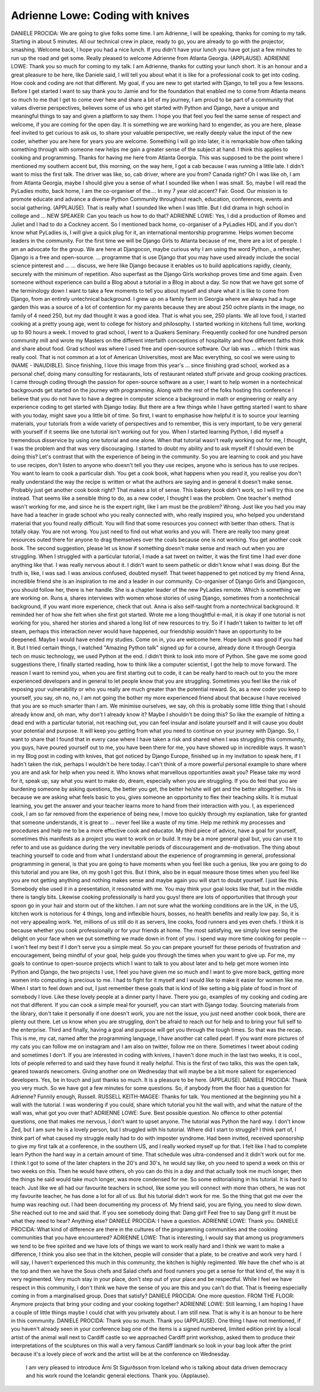=================================
Adrienne Lowe: Coding with knives
=================================

DANIELE PROCIDA:  We are going to give folks some time.  I am Adrienne, I will be speaking, thanks for coming to my talk.
Starting in about 5 minutes.
All our technical crew in place, ready to go, you are already to go with the projector, smashing.  Welcome back, I hope you had a nice lunch.  If you didn't have your lunch you have got just a few minutes to run up the road and get some.  Really pleased to welcome Adrienne from Atlanta Georgia.
(APPLAUSE).
ADRIENNE LOWE:  Thank you so much for coming to my talk.  I am Adrienne, thanks for cutting your lunch short.  It is an honour and a great pleasure to be here, like Daniele said, I will tell you about what it is like for a professional cook to get into coding.  How cook and coding are not that different.
My goal, if you are new to get started with Django, to tell you a few lessons.
Before I get started I want to say thank you to Jamie and for the foundation that enabled me to come from Atlanta means so much to me that I get to come over here and share a bit of my journey, I am proud to be part of a community that values diverse perspectives, believes some of us who get started with Python and Django, have a unique and meaningful things to say and given a platform to say them.
I hope you that feel you feel the same sense of respect and welcome, if you are coming for the open day.  It is something we are working hard to engender, as you are here, please feel invited to get curious to ask us, to share your valuable perspective, we really deeply value the input of the new coder, whether you are here for years you are welcome.
Something I will go into later, it is remarkable how often talking something through with someone new helps me gain a greater sense of the subject at hand.  I think this applies to cooking and programming.
Thanks for having me here from Atlanta Georgia.  This was supposed to be the point where I mentioned my southern accent but, this morning, on the way here, I got a cab because I was running a little late.  I didn't want to miss the first talk.  The driver was like, so, cab driver, where are you from?  Canada right?  Oh I was like oh, I am from Atlanta Georgia, maybe I should give you a sense of what I sounded like when I was small.
So, maybe I will read the PyLadies motto, back home, I am the co-organiser of the....
In my 7 year old accent?  Fair.  Good.
Our mission is to promote educate and advance a diverse Python Community throughout reach, education, conferences, events and social gathering.  (APPLAUSE).
That is really what I sounded like when I was little.
But I did drama in high school in college and ...
NEW SPEAKER:  Can you teach us how to do that?
ADRIENNE LOWE:  Yes, I did a production of Romeo and Juliet and I had to do a Cockney accent.
So I mentioned back home, co-organiser of a PyLadies HDL and if you don't know what PyLadies is, I will give a quick plug for it, an international mentorship programme.  Helps women become leaders in the community.
For the first time we will be Django Girls to Atlanta because of me, there are a lot of people.  I am an advocate for the group.
We are here at Djangocon, maybe curious why I am using the word Python., a refresher, Django is a free and open-source.  ... programme that is use Django that you may have used already include the social science pinterest and ... ... discuss, we here like Django because it enables us to build applications rapidly, cleanly, securely with the minimum of repetition.  Also superfast as the Django Girls workshop proves time and time again.  Even someone without experience can build a Blog about a tutorial in a Blog in about a day.
So now that we have got some of the terminology down I want to take a few moments to tell you about myself and share what it is like to come from Django, from an entirely untechnical background.  I grew up on a family farm in Georgia where we always had a huge garden this was a source of a lot of contention for my parents because they are about 250 ochre plants in the image, no family of 4 need 250, but my dad thought it was a good idea.  That is what you see, 250 plants.  We all love food, I started cooking at a pretty young age, went to college for history and philosophy.  I started working in kitchens full time, working up to 80 hours a week.  I moved to grad school, I went to a Quakers Seminary.  Frequently cooked for one hundred person community mill and wrote my Masters on the different interfaith conceptions of hospitality and how different faiths think and share about food.
Grad school was where I used free and open-source software.  Our lab was ... which I think was really cool.  That is not common at a lot of American Universities, most are Mac everything, so cool we were using to (NAME - INAUDIBLE).  Since finishing, I love this image from this year's ... since finishing grad school, worked as a personal chef, doing many consulting for restaurants, lots of restaurant related stuff private and group cooking practices.  I came through coding through the passion for open-source software as a user, I want to help women in a nontechnical backgrounds get started on the journey with programming.  Along with the rest of the folks hosting this conference I believe that you do not have to have a degree in computer science a background in math or engineering or really any experience coding to get started with Django today.  But there are a few things while I have getting started I want to share with you today, might save you a little bit of time.
So first, I want to emphasise how helpful it is to source your learning materials, your tutorials from a wide variety of perspectives and to remember, this is very important, to be very general with yourself if it seems like one tutorial isn't working out for you.  When I started learning Python, I did myself a tremendous disservice by using one tutorial and one alone.  When that tutorial wasn't really working out for me, I thought, I was the problem and that was very discouraging.  I started to doubt my ability and to ask myself if I should even be doing this?
Let's contrast that with the experience of being in the community.  So you are learning to cook and you have to use recipes, don't listen to anyone who doesn't tell you they use recipes, anyone who is serious has to use recipes.  You want to learn to cook a particular dish.  You get a cook book, what happens when you read it, you realise you don't really understand the way the recipe is written or what the authors are saying and in general it doesn't make sense.  Probably just get another cook book right?  That makes a lot of sense.  This bakery book didn't work, so I will try this one instead.  That seems like a sensible thing to do, as a new coder, I thought I was the problem.  One teacher's method wasn't working for me, and since he is the expert right, like I am must be the problem?
Wrong.  Just like you had you may have had a teacher in grade school who you really connected with, who really inspired you, who helped you understand material that you found really difficult.  You will find that some resources you connect with better than others.  That is totally okay.
You are not wrong.  You just need to find out what works and you will.  There are really too many great resources outed there for anyone to drag themselves over the coals because one is not working.
You get another cook book.  The second suggestion, please let us know if something doesn't make sense and reach out when you are struggling.  When I struggled with a particular tutorial, I made a sat tweet on twitter, it was the first time I had ever done anything like that.  I was really nervous about it.  I didn't want to seem pathetic or didn't know what I was doing.  But the truth is, like, I was sad.  I was anxious confused, doubted myself.  That tweet happened to get noticed by my friend Anna, incredible friend she is an inspiration to me and a leader in our community.  Co-organiser of Django Girls and Djangocon, you should follow her, there is her handle.
She is a chapter leader of the new PyLadies remote.  Which is something we are working on.  Runs a, shares interviews with women whose stories of using Django, sometimes from a nontechnical background, if you want more experience, check that out.
Anna is also self-taught from a nontechnical background.  It reminded her of how she felt when she first got started.  Wrote me a long thoughtful e-mail, it is okay if one tutorial is not working for you, shared her stories and shared a long list of new resources to try.
So if I hadn't taken to twitter to let off steam, perhaps this interaction never would have happened, our friendship wouldn't have an opportunity to be deepened.  Maybe I would have ended my studies.
Come on in, you are welcome here.
Hope lunch was good if you had it.
But I tried certain things, I watched "Amazing Python talk" signed up for a course, already done it through Georgia tech on music technology, we used Python at the end.  I didn't think to look into more of Python.  She gave me some good suggestions there, I finally started reading, how to think like a computer scientist, I got the help to move forward.
The reason I want to remind you, when you are first starting out to code, it can be really hard to reach out to you the more experienced developers and in general to let people know that you are struggling.  Sometimes you feel like the risk of exposing your vulnerability or who you really are much greater than the potential reward.
So, as a new coder you keep to yourself, you say, oh no, no, I am not going the bother my more experienced friend about that because I have received that you are so much smarter than I am.  We minimise ourselves, we say, oh this is probably some little thing that I should already know and, oh man, why don't I already know it?  Maybe I shouldn't be doing this?
So like the example of hitting a dead end with a particular tutorial, not reaching out, you can feel insular and isolate yourself and it will cause you doubt your potential and purpose.  It will keep you getting from what you need to continue on your journey with Django.
So, I want to share that I found that in every case where I have taken a risk and shared when I was struggling this community, you guys, have poured yourself out to me, you have been there for me, you have showed up in incredible ways.  It wasn't in my Blog post in coding with knives, that got noticed by Django Europe, finished up in my invitation to speak here, if I hadn't taken the risk, perhaps I wouldn't be here today.  I can't think of a more powerful personal example to share where you are and ask for help when you need it.  Who knows what marvellous opportunities await you?  Please take my word for it, speak up, say what you want to make do, dream, especially when you are struggling.
If you do feel that you are burdening someone by asking questions, the better you get, the better he/she will get and the better altogether.  This is because we are asking what feels basic to you, gives someone an opportunity to flex their teaching skills.  It is mutual learning, you get the answer and your teacher learns more to hand from their interaction with you.
I, as experienced cook, I am so far removed from the experience of being new, I move too quickly through my explanation, take for granted that someone understands, it is great to ... never feel like a waste of my time.  Help me rethink my processes and procedures and help me to be a more effective cook and educator.
My third piece of advice, have a goal for yourself, sometimes this manifests as a project you want to work on or build.  It may be a more general goal but, you can use it to refer to and use as guidance during the very inevitable periods of discouragement and de-motivation.
The thing about teaching yourself to code and from what I understand about the experience of programming in general, professional programming in general, is that you are going to have moments when you feel like such a genius, like you are going to do this tutorial and you are like, oh my gosh I got this.  But I think, also be in equal measure those times when you feel like you are not getting anything and nothing makes sense and maybe again you will start to doubt yourself.
I just like this.  Somebody else used it in a presentation, it resonated with me.  You may think your goal looks like that, but in the middle there is tangly bits.  Likewise cooking professionally is hard you guys! there are lots of opportunities that through your spoon go in your hair and storm out of the kitchen.  I am not sure what the working conditions are in the UK, in the US, kitchen work is notorious for 4 things, long and inflexible hours, bosses, no health benefits and really low pay.  So, it is not very appealing work.
Yet, millions of us still do it as servers, line cooks, food runners and yes even chefs.  I think it is because whether you cook professionally or for your friends at home.  The most satisfying, we simply love seeing the delight on your face when we put something we made down in front of you.  I spend way more time cooking for people  -- I won't feel my best if I don't serve you a simple meal.  So you can prepare yourself for these periods of frustration and encouragement, being mindful of your goal, help guide you through the times when you want to give up.
For me, my goals to continue to open-source projects which I want to talk to you about later and to help get more women into Python and Django, the two projects I use, I feel you have given me so much and I want to give more back, getting more women into computing is precious to me.  I had to fight for it myself and I would like to make it easier for women like me.
When I start to feel down and out, I just remember these goals that is kind of like setting a big plate of food in front of somebody I love.  Like these lovely people at a dinner party I have.
There you go, examples of my cooking and coding are not that different.  If you can cook a simple meal for yourself, you can start with Django today.  Sourcing materials from the library, don't take it personally if one doesn't work, you are not the issue, you just need another cook book, there are plenty out there.
Let us know when you are struggling, don't be afraid to reach out for help and to bring your full self to the enterprise.
Third and finally, having a goal and purpose will get you through the tough times.
So that was the recap.  This is me, my cat, named after the programming language, I have another cat called pearl.
If you want more pictures of my cats you can follow me on instagram and I am also on twitter, follow me on there.  Sometimes I tweet about coding and sometimes I don't.  If you are interested in coding with knives, I haven't done much in the last two weeks, it is cool., lots of people referred to and said they have found it really helpful.  This is the first of two talks, this was the open talk, geared towards newcomers.  Giving another one on Wednesday that will maybe be a bit more salient for experienced developers.
Yes, be in touch and just thanks so much.  It is a pleasure to be here.  (APPLAUSE).
DANIELE PROCIDA:  Thank you very much.  So we have got a few minutes for some questions.  So, if anybody from the floor has a question for Adrienne?
Funnily enough, Russell.
RUSSELL KEITH-MAGEE:  Thanks for talk.  You mentioned at the beginning you hit a wall with the tutorial.  I was wondering if you could, share which tutorial you hit the wall with, and what the nature of the wall was, what got you over that?
ADRIENNE LOWE:  Sure.  Best possible question.  No offence to other potential questions, one that makes me nervous, I don't want to upset anyone.  The tutorial was Python the hard way.  I don't know Zed, but I am sure he is a lovely person, but I struggled with his tutorial.
Where did I start to struggle?  I think part of, I think part of what caused my struggle really had to do with imposter syndrome.  Had been invited, received sponsorship to give my first talk at a conference, in the southern US, and I really worked myself up for that.  I felt like I had to complete learn Python the hard way in a certain amount of time.  That schedule was ultra-condensed and it didn't work out for me.  I think I got to some of the later chapters in the 20's and 30's, he would say like, oh you need to spend a week on this or two weeks on this.  Then he would have others, oh you can do this in a day and that actually took me much longer, then the things he said would take much longer, was more condensed for me.  So some editorialising in his tutorial.  It is hard to teach.  Just like we all had our favourite teachers in school, like some you will connect with more than others, he was not my favourite teacher, he has done a lot for all of us.  But his tutorial didn't work for me.  So the thing that got me over the hump was reaching out.  I had been documenting my process of.  My friend said, you are flying, you need to slow down.  She reached out to me and said that.  If you see somebody doing that:  Dang girl!  Feel free to say Dang girl!  It must be what they need to hear?  Anything else?
DANIELE PROCIDA:  I have a question.
ADRIENNE LOWE:  Thank you.
DANIELE PROCIDA:  What kind of difference are there in the cultures of the programming communities and the cooking communities that you have encountered?
ADRIENNE LOWE:  That is interesting, I would say that among us programmers we tend to be free spirited and we have lots of things we want to work really hard and I think we want to make a difference, I think you also see that in the kitchen, people will consider that a plate, to be creative and work very hard.  I will say, I haven't experienced this much in this community, the kitchen is highly regimented.  We have the chef who is at the top and then we have the Sous chefs and Salad chefs and food runners you get a sense for that kind of, the way it is very regimented.  Very much stay in your place, don't step out of your place and be respectful.  While I feel we have respect in this community, I don't think we have the sense of you are this and you can't do that.  That is freeing especially coming in from a marginalised group.  Does that satisfy?
DANIELE PROCIDA:  One more question.
FROM THE FLOOR:  Anymore projects that bring your coding and your cooking together?
ADRIENNE LOWE:  Still learning, I am hoping I have a couple of little things maybe I could chat with you privately about.  I am still new.  That is why it is an honour to be here in this community.
DANIELE PROCIDA:  Thank you so much.  Thank you (APPLAUSE).
One thing I have not mentioned, if you haven't already seen in your conference bag one of the items is a signed numbered, limited edition print by a local artist of the animal wall next to Cardiff castle so we approached Cardiff print workshop, asked them to produce their interpretations of the sculptures on this wall a very famous Cardiff landmark so look in your bag look after the print because it's a lovely piece of work and the artist will be at the conference on Wednesday.
	 I am very pleased to introduce Árni St Sigurðsson from Iceland who is talking about data driven democracy and his work round the Icelandic general elections.  Thank you.  {Applause}.